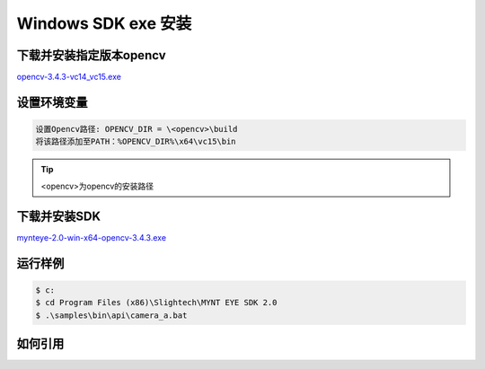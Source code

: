 .. _sdk_exe_install_windows:

Windows SDK exe 安装
=====================

.. only:: html

  +-----------------+
  | Windows 10      |
  +=================+
  | |build_passing| |
  +-----------------+

  .. |build_passing| image:: https://img.shields.io/badge/build-passing-brightgreen.svg?style=flat

.. only:: latex

  +-----------------+
  | Windows 10      |
  +=================+
  | ✓               |
  +-----------------+

下载并安装指定版本opencv
---------------------------

`opencv-3.4.3-vc14_vc15.exe <https://sourceforge.net/projects/opencvlibrary/files/opencv-win/3.4.3/>`_

设置环境变量
--------------------
.. code-block:: bash

  设置Opencv路径: OPENCV_DIR = \<opencv>\build
  将该路径添加至PATH：%OPENCV_DIR%\x64\vc15\bin


.. tip::
  <opencv>为opencv的安装路径

下载并安装SDK
---------------

`mynteye-2.0-win-x64-opencv-3.4.3.exe <http://wiki.mynt.com/download/attachments/8028199/mynteye-2.0-win-x64-opencv-3.4.3.exe/>`_

运行样例
----------

.. code-block:: bash

  $ c:
  $ cd Program Files (x86)\Slightech\MYNT EYE SDK 2.0
  $ .\samples\bin\api\camera_a.bat

如何引用
----------
